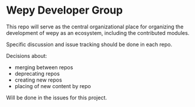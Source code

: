 * Wepy Developer Group

This repo will serve as the central organizational place for
organizing the development of wepy as an ecosystem, including the
contributed modules.

Specific discussion and issue tracking should be done in each repo.

Decisions about:

- merging between repos
- deprecating repos
- creating new repos
- placing of new content by repo

Will be done in the issues for this project.
